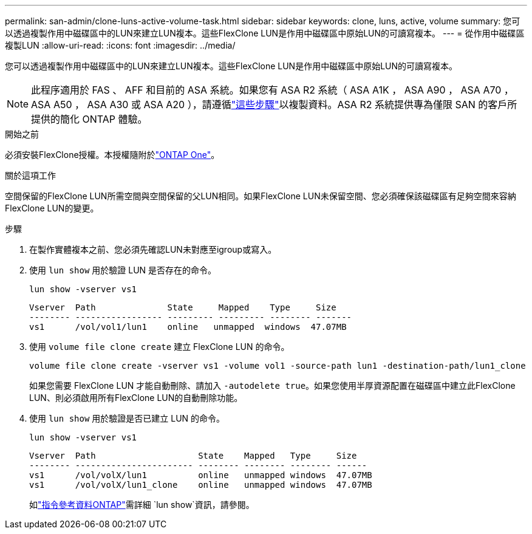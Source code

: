 ---
permalink: san-admin/clone-luns-active-volume-task.html 
sidebar: sidebar 
keywords: clone, luns, active, volume 
summary: 您可以透過複製作用中磁碟區中的LUN來建立LUN複本。這些FlexClone LUN是作用中磁碟區中原始LUN的可讀寫複本。 
---
= 從作用中磁碟區複製LUN
:allow-uri-read: 
:icons: font
:imagesdir: ../media/


[role="lead"]
您可以透過複製作用中磁碟區中的LUN來建立LUN複本。這些FlexClone LUN是作用中磁碟區中原始LUN的可讀寫複本。


NOTE: 此程序適用於 FAS 、 AFF 和目前的 ASA 系統。如果您有 ASA R2 系統（ ASA A1K ， ASA A90 ， ASA A70 ， ASA A50 ， ASA A30 或 ASA A20 ），請遵循link:https://docs.netapp.com/us-en/asa-r2/manage-data/data-cloning.html["這些步驟"^]以複製資料。ASA R2 系統提供專為僅限 SAN 的客戶所提供的簡化 ONTAP 體驗。

.開始之前
必須安裝FlexClone授權。本授權隨附於link:../system-admin/manage-licenses-concept.html#licenses-included-with-ontap-one["ONTAP One"]。

.關於這項工作
空間保留的FlexClone LUN所需空間與空間保留的父LUN相同。如果FlexClone LUN未保留空間、您必須確保該磁碟區有足夠空間來容納FlexClone LUN的變更。

.步驟
. 在製作實體複本之前、您必須先確認LUN未對應至igroup或寫入。
. 使用 `lun show` 用於驗證 LUN 是否存在的命令。
+
`lun show -vserver vs1`

+
[listing]
----
Vserver  Path              State     Mapped    Type     Size
-------- ----------------- --------- --------- -------- -------
vs1      /vol/vol1/lun1    online   unmapped  windows  47.07MB
----
. 使用 `volume file clone create` 建立 FlexClone LUN 的命令。
+
`volume file clone create -vserver vs1 -volume vol1 -source-path lun1 -destination-path/lun1_clone`

+
如果您需要 FlexClone LUN 才能自動刪除、請加入 `-autodelete true`。如果您使用半厚資源配置在磁碟區中建立此FlexClone LUN、則必須啟用所有FlexClone LUN的自動刪除功能。

. 使用 `lun show` 用於驗證是否已建立 LUN 的命令。
+
`lun show -vserver vs1`

+
[listing]
----

Vserver  Path                    State    Mapped   Type     Size
-------- ----------------------- -------- -------- -------- ------
vs1      /vol/volX/lun1          online   unmapped windows  47.07MB
vs1      /vol/volX/lun1_clone    online   unmapped windows  47.07MB
----
+
如link:https://docs.netapp.com/us-en/ontap-cli/lun-show.html["指令參考資料ONTAP"^]需詳細 `lun show`資訊，請參閱。



